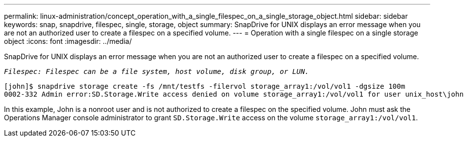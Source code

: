 ---
permalink: linux-administration/concept_operation_with_a_single_filespec_on_a_single_storage_object.html
sidebar: sidebar
keywords: snap, snapdrive, filespec, single, storage, object
summary: SnapDrive for UNIX displays an error message when you are not an authorized user to create a filespec on a specified volume.
---
= Operation with a single filespec on a single storage object
:icons: font
:imagesdir: ../media/

[.lead]
SnapDrive for UNIX displays an error message when you are not an authorized user to create a filespec on a specified volume.

`_Filespec: Filespec can be a file system, host volume, disk group, or LUN._`

----
[john]$ snapdrive storage create -fs /mnt/testfs -filervol storage_array1:/vol/vol1 -dgsize 100m
0002-332 Admin error:SD.Storage.Write access denied on volume storage_array1:/vol/vol1 for user unix_host\john on Operations Manager server ops_mngr_server
----

In this example, John is a nonroot user and is not authorized to create a filespec on the specified volume. John must ask the Operations Manager console administrator to grant `SD.Storage.Write` access on the volume `storage_array1:/vol/vol1`.
